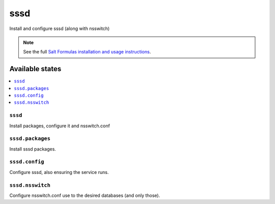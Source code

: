 ====
sssd
====

Install and configure sssd (along with nsswitch)

.. note::

    See the full `Salt Formulas installation and usage instructions
    <http://docs.saltstack.com/en/latest/topics/development/conventions/formulas.html>`_.

Available states
================

.. contents::
    :local:


``sssd``
---------------

Install packages, configure it and nsswitch.conf

``sssd.packages``
---------------

Install sssd packages.

``sssd.config``
---------------

Configure sssd, also ensuring the service runs.

``sssd.nsswitch``
---------------

Configure nsswitch.conf use to the desired databases (and only those).

